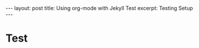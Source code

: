 #+BEGIN_EXPORT html
---
layout: post
title: Using org-mode with Jekyll Test
excerpt: Testing Setup
---
#+END_EXPORT

* Test
